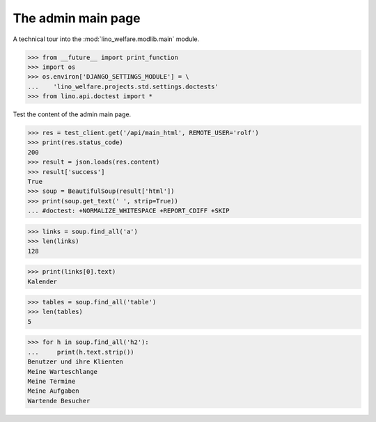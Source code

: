.. _welfare.tested.main:

===================
The admin main page
===================

.. How to test only this document:

  $ python setup.py test -s tests.DocsTests.test_main

A technical tour into the :mod:`lino_welfare.modlib.main` module.

.. contents::
   :depth: 2


>>> from __future__ import print_function
>>> import os
>>> os.environ['DJANGO_SETTINGS_MODULE'] = \
...    'lino_welfare.projects.std.settings.doctests'
>>> from lino.api.doctest import *

Test the content of the admin main page.

>>> res = test_client.get('/api/main_html', REMOTE_USER='rolf')
>>> print(res.status_code)
200
>>> result = json.loads(res.content)
>>> result['success']
True
>>> soup = BeautifulSoup(result['html'])
>>> print(soup.get_text(' ', strip=True))
... #doctest: +NORMALIZE_WHITESPACE +REPORT_CDIFF +SKIP

>>> links = soup.find_all('a')
>>> len(links)
128

>>> print(links[0].text)
Kalender

>>> tables = soup.find_all('table')
>>> len(tables)
5

>>> for h in soup.find_all('h2'):
...     print(h.text.strip())
Benutzer und ihre Klienten
Meine Warteschlange
Meine Termine
Meine Aufgaben
Wartende Besucher


